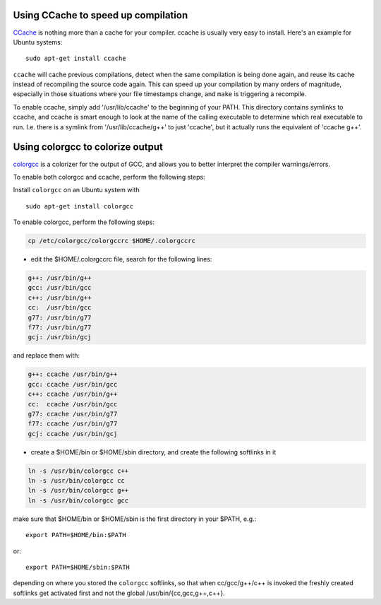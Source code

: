 .. _c_cache:

Using CCache to speed up compilation
------------------------------------

`CCache <http://ccache.samba.org/>`_ is nothing more than a cache for your
compiler. ccache is usually very easy to install. Here's an example for Ubuntu
systems::

  sudo apt-get install ccache


``ccache`` will cache previous compilations, detect when the same compilation
is being done again, and reuse its cache instead of recompiling the source code
again. This can speed up your compilation by many orders of magnitude,
especially in those situations where your file timestamps change, and ``make``
is triggering a recompile.

To enable ccache, simply add '/usr/lib/ccache' to the beginning of your PATH.
This directory contains symlinks to ccache, and ccache is smart enough to
look at the name of the calling executable to determine which real executable
to run. I.e. there is a symlink from '/usr/lib/ccache/g++' to just 'ccache',
but it actually runs the equivalent of 'ccache g++'.

Using colorgcc to colorize output
---------------------------------
`colorgcc <https://github.com/johannes/colorgcc>`_ is a colorizer for the output
of GCC, and allows you to better interpret the compiler warnings/errors.

To enable both colorgcc and ccache, perform the following steps:

Install ``colorgcc`` on an Ubuntu system with ::

  sudo apt-get install colorgcc

To enable colorgcc, perform the following steps:

.. code-block:: shell

  cp /etc/colorgcc/colorgccrc $HOME/.colorgccrc


* edit the $HOME/.colorgccrc file, search for the following lines:

.. code-block:: text

    g++: /usr/bin/g++
    gcc: /usr/bin/gcc
    c++: /usr/bin/g++
    cc:  /usr/bin/gcc
    g77: /usr/bin/g77
    f77: /usr/bin/g77
    gcj: /usr/bin/gcj
    
and replace them with:

.. code-block:: text

    g++: ccache /usr/bin/g++
    gcc: ccache /usr/bin/gcc
    c++: ccache /usr/bin/g++
    cc:  ccache /usr/bin/gcc
    g77: ccache /usr/bin/g77
    f77: ccache /usr/bin/g77
    gcj: ccache /usr/bin/gcj

* create a $HOME/bin or $HOME/sbin directory, and create the following softlinks in it

.. code-block:: shell

    ln -s /usr/bin/colorgcc c++
    ln -s /usr/bin/colorgcc cc
    ln -s /usr/bin/colorgcc g++
    ln -s /usr/bin/colorgcc gcc

make sure that $HOME/bin or $HOME/sbin is the first directory in your $PATH, e.g.::

    export PATH=$HOME/bin:$PATH

or::

    export PATH=$HOME/sbin:$PATH

depending on where you stored the ``colorgcc`` softlinks, so that when
cc/gcc/g++/c++ is invoked the freshly created softlinks get activated first and
not the global /usr/bin/{cc,gcc,g++,c++}.

